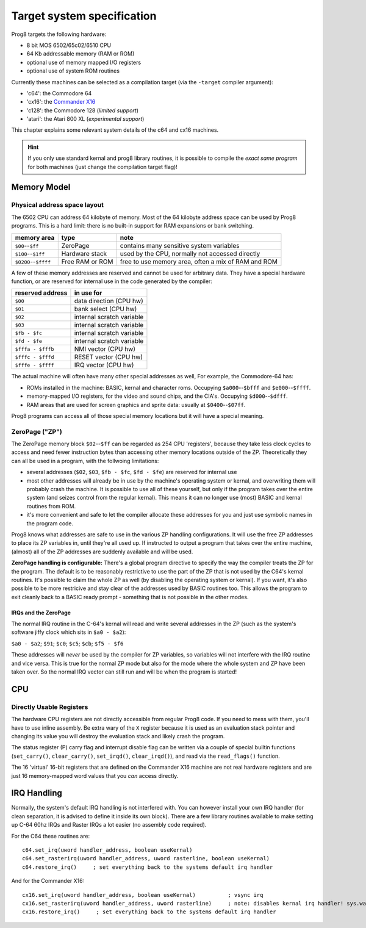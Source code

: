 ***************************
Target system specification
***************************

Prog8 targets the following hardware:

- 8 bit MOS 6502/65c02/6510 CPU
- 64 Kb addressable memory (RAM or ROM)
- optional use of memory mapped I/O registers
- optional use of system ROM routines

Currently these machines can be selected as a compilation target (via the ``-target`` compiler argument):

- 'c64': the Commodore 64
- 'cx16': the `Commander X16 <https://www.commanderx16.com/>`_
- 'c128': the Commodore 128  (*limited support*)
- 'atari': the Atari 800 XL  (*experimental support*)

This chapter explains some relevant system details of the c64 and cx16 machines.

.. hint::
    If you only use standard kernal and prog8 library routines,
    it is possible to compile the *exact same program* for both machines (just change the compilation target flag)!


Memory Model
============

Physical address space layout
-----------------------------

The 6502 CPU can address 64 kilobyte of memory.
Most of the 64 kilobyte address space can be used by Prog8 programs.
This is a hard limit: there is no built-in support for RAM expansions or bank switching.


======================  ==================  ========
memory area             type                note
======================  ==================  ========
``$00``--``$ff``        ZeroPage            contains many sensitive system variables
``$100``--``$1ff``      Hardware stack      used by the CPU, normally not accessed directly
``$0200``--``$ffff``    Free RAM or ROM     free to use memory area, often a mix of RAM and ROM
======================  ==================  ========


A few of these memory addresses are reserved and cannot be used for arbitrary data.
They have a special hardware function, or are reserved for internal use in the
code generated by the compiler:

==================  =======================
reserved address    in use for
==================  =======================
``$00``             data direction (CPU hw)
``$01``             bank select (CPU hw)
``$02``             internal scratch variable
``$03``             internal scratch variable
``$fb - $fc``       internal scratch variable
``$fd - $fe``       internal scratch variable
``$fffa - $fffb``   NMI vector (CPU hw)
``$fffc - $fffd``   RESET vector (CPU hw)
``$fffe - $ffff``   IRQ vector (CPU hw)
==================  =======================

The actual machine will often have many other special addresses as well,
For example, the Commodore-64 has:

- ROMs installed in the machine: BASIC, kernal and character roms. Occupying ``$a000``--``$bfff`` and ``$e000``--``$ffff``.
- memory-mapped I/O registers, for the video and sound chips, and the CIA's. Occupying ``$d000``--``$dfff``.
- RAM areas that are used for screen graphics and sprite data:  usually at ``$0400``--``$07ff``.

Prog8 programs can access all of those special memory locations but it will have a special meaning.


.. _zeropage:

ZeroPage ("ZP")
---------------

The ZeroPage memory block ``$02``--``$ff`` can be regarded as 254 CPU 'registers', because
they take less clock cycles to access and need fewer instruction bytes than accessing other memory locations outside of the ZP.
Theoretically they can all be used in a program, with the follwoing limitations:

- several addresses (``$02``, ``$03``, ``$fb - $fc``, ``$fd - $fe``) are reserved for internal use
- most other addresses will already be in use by the machine's operating system or kernal,
  and overwriting them will probably crash the machine. It is possible to use all of these
  yourself, but only if the program takes over the entire system (and seizes control from the regular kernal).
  This means it can no longer use (most) BASIC and kernal routines from ROM.
- it's more convenient and safe to let the compiler allocate these addresses for you and just
  use symbolic names in the program code.

Prog8 knows what addresses are safe to use in the various ZP handling configurations.
It will use the free ZP addresses to place its ZP variables in,
until they're all used up. If instructed to output a program that takes over the entire
machine, (almost) all of the ZP addresses are suddenly available and will be used.

**ZeroPage handling is configurable:**
There's a global program directive to specify the way the compiler
treats the ZP for the program. The default is to be reasonably restrictive to use the
part of the ZP that is not used by the C64's kernal routines.
It's possible to claim the whole ZP as well (by disabling the operating system or kernal).
If you want, it's also possible to be more restricive and stay clear of the addresses used by BASIC routines too.
This allows the program to exit cleanly back to a BASIC ready prompt - something that is not possible in the other modes.


IRQs and the ZeroPage
^^^^^^^^^^^^^^^^^^^^^

The normal IRQ routine in the C-64's kernal will read and write several addresses in the ZP
(such as the system's software jiffy clock which sits in ``$a0 - $a2``):

``$a0 - $a2``; ``$91``; ``$c0``; ``$c5``; ``$cb``; ``$f5 - $f6``

These addresses will *never* be used by the compiler for ZP variables, so variables will
not interfere with the IRQ routine and vice versa. This is true for the normal ZP mode but also
for the mode where the whole system and ZP have been taken over.
So the normal IRQ vector can still run and will be when the program is started!




CPU
===

Directly Usable Registers
-------------------------

The hardware CPU registers are not directly accessible from regular Prog8 code.
If you need to mess with them, you'll have to use inline assembly.
Be extra wary of the ``X`` register because it is used as an evaluation stack pointer and
changing its value you will destroy the evaluation stack and likely crash the program.

The status register (P) carry flag and interrupt disable flag can be written via a couple of special
builtin functions (``set_carry()``, ``clear_carry()``, ``set_irqd()``,  ``clear_irqd()``),
and read via the ``read_flags()`` function.

The 16 'virtual' 16-bit registers that are defined on the Commander X16 machine are not real hardware
registers and are just 16 memory-mapped word values that you *can* access directly.


IRQ Handling
============

Normally, the system's default IRQ handling is not interfered with.
You can however install your own IRQ handler (for clean separation, it is advised to define it inside its own block).
There are a few library routines available to make setting up C-64 60hz IRQs and Raster IRQs a lot easier (no assembly code required).

For the C64 these routines are::

    c64.set_irq(uword handler_address, boolean useKernal)
    c64.set_rasterirq(uword handler_address, uword rasterline, boolean useKernal)
    c64.restore_irq()     ; set everything back to the systems default irq handler

And for the Commander X16::

    cx16.set_irq(uword handler_address, boolean useKernal)          ; vsync irq
    cx16.set_rasterirq(uword handler_address, uword rasterline)     ; note: disables kernal irq handler! sys.wait() won't work anymore
    cx16.restore_irq()     ; set everything back to the systems default irq handler

